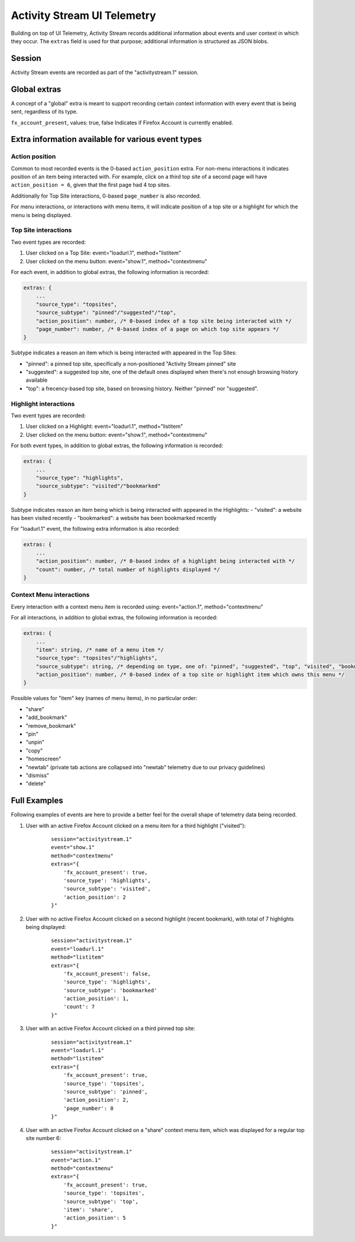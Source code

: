 .. -*- Mode: rst; fill-column: 80; -*-

============================
Activity Stream UI Telemetry
============================

Building on top of UI Telemetry, Activity Stream records additional information about events and user context in which they occur.
The ``extras`` field is used for that purpose; additional information is structured as JSON blobs.

Session
=======
Activity Stream events are recorded as part of the "activitystream.1" session.

Global extras
=============
A concept of a "global" extra is meant to support recording certain context information with every event that is being sent, regardless of its type.

``fx_account_present``, values: true, false
Indicates if Firefox Account is currently enabled.

Extra information available for various event types
===================================================
Action position
---------------
Common to most recorded events is the 0-based ``action_position`` extra. For non-menu interactions it
indicates position of an item being interacted with. For example, click on a third top site of a
second page will have ``action_position = 6``, given that the first page had 4 top sites.

Additionally for Top Site interactions, 0-based ``page_number`` is also recorded.

For menu interactions, or interactions with menu items, it will indicate position of a top site or a
highlight for which the menu is being displayed.

Top Site interactions
---------------------
Two event types are recorded:

1) User clicked on a Top Site: event="loadurl.1", method="listitem"
2) User clicked on the menu button: event="show.1", method="contextmenu"

For each event, in addition to global extras, the following information is recorded:

.. code-block:: js

    extras: {
        ...
        "source_type": "topsites",
        "source_subtype": "pinned"/"suggested"/"top",
        "action_position": number, /* 0-based index of a top site being interacted with */
        "page_number": number, /* 0-based index of a page on which top site appears */
    }

Subtype indicates a reason an item which is being interacted with appeared in the Top Sites:

- "pinned": a pinned top site, specifically a non-positioned "Activity Stream pinned" site
- "suggested": a suggested top site, one of the default ones displayed when there's not enough browsing history available
- "top": a frecency-based top site, based on browsing history. Neither "pinned" nor "suggested".

Highlight interactions
----------------------
Two event types are recorded:

1) User clicked on a Highlight: event="loadurl.1", method="listitem"
2) User clicked on the menu button: event="show.1", method="contextmenu"

For both event types, in addition to global extras, the following information is recorded:

.. code-block:: js

    extras: {
        ...
        "source_type": "highlights",
        "source_subtype": "visited"/"bookmarked"
    }

Subtype indicates reason an item being which is being interacted with appeared in the Highlights:
- "visited": a website has been visited recently
- "bookmarked": a website has been bookmarked recently

For "loadurl.1" event, the following extra information is also recorded:

.. code-block:: js

    extras: {
        ...
        "action_position": number, /* 0-based index of a highlight being interacted with */
        "count": number, /* total number of highlights displayed */
    }

Context Menu interactions
-------------------------
Every interaction with a context menu item is recorded using: event="action.1", method="contextmenu"

For all interactions, in addition to global extras, the following information is recorded:

.. code-block:: js

    extras: {
        ...
        "item": string, /* name of a menu item */
        "source_type": "topsites"/"highlights",
        "source_subtype": string, /* depending on type, one of: "pinned", "suggested", "top", "visited", "bookmarked" */
        "action_position": number, /* 0-based index of a top site or highlight item which owns this menu */
    }

Possible values for "item" key (names of menu items), in no particular order:

- "share"
- "add_bookmark"
- "remove_bookmark"
- "pin"
- "unpin"
- "copy"
- "homescreen"
- "newtab" (private tab actions are collapsed into "newtab" telemetry due to our privacy guidelines)
- "dismiss"
- "delete"

Full Examples
=============
Following examples of events are here to provide a better feel for the overall shape of telemetry data being recorded.

1) User with an active Firefox Account clicked on a menu item for a third highlight ("visited"):
    ::

        session="activitystream.1"
        event="show.1"
        method="contextmenu"
        extras="{
            'fx_account_present': true,
            'source_type': 'highlights',
            'source_subtype': 'visited',
            'action_position': 2
        }"

2) User with no active Firefox Account clicked on a second highlight (recent bookmark), with total of 7 highlights being displayed:
    ::

        session="activitystream.1"
        event="loadurl.1"
        method="listitem"
        extras="{
            'fx_account_present': false,
            'source_type': 'highlights',
            'source_subtype': 'bookmarked'
            'action_position': 1,
            'count': 7
        }"

3) User with an active Firefox Account clicked on a third pinned top site:
    ::

        session="activitystream.1"
        event="loadurl.1"
        method="listitem"
        extras="{
            'fx_account_present': true,
            'source_type': 'topsites',
            'source_subtype': 'pinned',
            'action_position': 2,
            'page_number': 0
        }"

4) User with an active Firefox Account clicked on a "share" context menu item, which was displayed for a regular top site number 6:
    ::

        session="activitystream.1"
        event="action.1"
        method="contextmenu"
        extras="{
            'fx_account_present': true,
            'source_type': 'topsites',
            'source_subtype': 'top',
            'item': 'share',
            'action_position': 5
        }"
